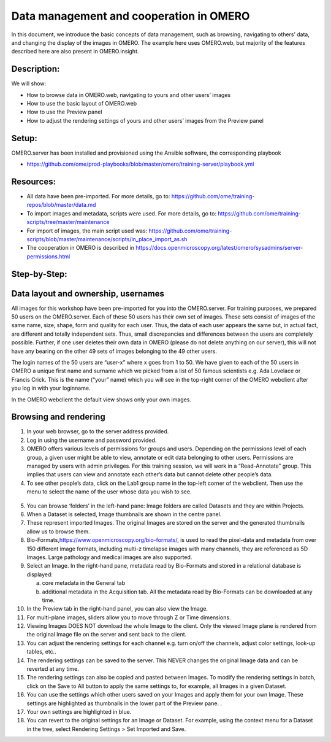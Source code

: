 Data management and cooperation in OMERO
========================================

In this document, we introduce the basic concepts of data management,
such as browsing, navigating to others’ data, and changing the display
of the images in OMERO. The example here uses OMERO.web, but majority of
the features described here are also present in OMERO.insight.

Description:
------------

We will show:

-  How to browse data in OMERO.web, navigating to yours and other users’ images

-  How to use the basic layout of OMERO.web

-  How to use the Preview panel

-  How to adjust the rendering settings of yours and other users’ images from the Preview panel

**Setup:**
----------

OMERO.server has been installed and provisioned using the Ansible software, the corresponding playbook

-  https://github.com/ome/prod-playbooks/blob/master/omero/training-server/playbook.yml

**Resources:**
--------------

-  All data have been pre-imported. For more details, go to: https://github.com/ome/training-repos/blob/master/data.md

-  To import images and metadata, scripts were used. For more details, go to: https://github.com/ome/training-scripts/tree/master/maintenance

-  For import of images, the main script used was: https://github.com/ome/training-scripts/blob/master/maintenance/scripts/in_place_import_as.sh

-  The cooperation in OMERO is described in https://docs.openmicroscopy.org/latest/omero/sysadmins/server-permissions.html

**Step-by-Step:**
-----------------

**Data layout and ownership, usernames**
----------------------------------------

All images for this workshop have been pre-imported for you into the
OMERO.server. For training purposes, we prepared 50 users on the
OMERO.server. Each of these 50 users has their own set of images. These
sets consist of images of the same name, size, shape, form and quality
for each user. Thus, the data of each user appears the same but, in
actual fact, are different and totally independent sets. Thus, small
discrepancies and differences between the users are completely possible.
Further, if one user deletes their own data in OMERO (please do not
delete anything on our server), this will not have any bearing on the
other 49 sets of images belonging to the 49 other users.

The login names of the 50 users are “user-x” where x goes from 1 to 50.
We have given to each of the 50 users in OMERO a unique first name and
surname which we picked from a list of 50 famous scientists e.g. Ada
Lovelace or Francis Crick. This is the name (“your” name) which you will
see in the top-right corner of the OMERO webclient after you log in with your loginname.

In the OMERO webclient the default view shows only your own images.

Browsing and rendering
----------------------

1. In your web browser, go to the server address provided.

2. Log in using the username and password provided.

3. OMERO offers various levels of permissions for groups and users. Depending on the permissions level of each group, a given user might be able to view, annotate or edit data belonging to other users. Permissions are managed by users with admin privileges. For this training session, we will work in a “Read-Annotate” group. This implies that users can view and annotate each other’s data but cannot delete other people’s data.

4. To see other people’s data, click on the Lab1 group name in the top-left corner of the webclient. Then use the menu to select the name of the user whose data you wish to see.

..

   |image0|

5.  You can browse ‘folders’ in the left-hand pane: Image folders are called Datasets and they are within Projects.

6.  When a Dataset is selected, Image thumbnails are shown in the centre panel.\ |image1|

7.  These represent imported Images. The original Images are stored on the server and the generated thumbnails allow us to browse them.

8.  Bio-Formats,\ https://www.openmicroscopy.org/bio-formats/\ , is used to read the pixel-data and metadata from over 150 different image formats, including multi-z timelapse images with many channels, they are referenced as 5D Images. Large pathology and medical images are also supported.

9.  Select an Image. In the right-hand pane, metadata read by Bio-Formats and stored in a relational database is displayed:

    a. core metadata in the General tab

    b. additional metadata in the Acquisition tab. All the metadata read by Bio-Formats can be downloaded at any time.

10. In the Preview tab in the right-hand panel, you can also view the Image.

11. For multi-plane images, sliders allow you to move through Z or Time dimensions.

12. Viewing Images DOES NOT download the whole Image to the client. Only the viewed Image plane is rendered from the original Image file on the server and sent back to the client.

13. You can adjust the rendering settings for each channel e.g. turn on/off the channels, adjust color settings, look-up tables, etc..

14. The rendering settings can be saved to the server. This NEVER changes the original Image data and can be reverted at any time.

15. The rendering settings can also be copied and pasted between Images. To modify the rendering settings in batch, click on the Save to All button to apply the same settings to, for example, all Images in a given Dataset.

16. You can use the settings which other users saved on your Images and apply them for your own Image. These settings are highlighted as thumbnails in the lower part of the Preview pane. .\ |image2|

17. Your own settings are highlighted in blue.

18. You can revert to the original settings for an Image or Dataset. For example, using the context menu for a Dataset in the tree, select Rendering Settings > Set Imported and Save.

.. |image0| image:: images/management1.png
   :width: 4.15104in
   :height: 3.4592in
.. |image1| image:: images/management2.png
   :width: 5.69271in
   :height: 2.84137in
.. |image2| image:: images/management3.png
   :width: 3.41667in
   :height: 1.625in
